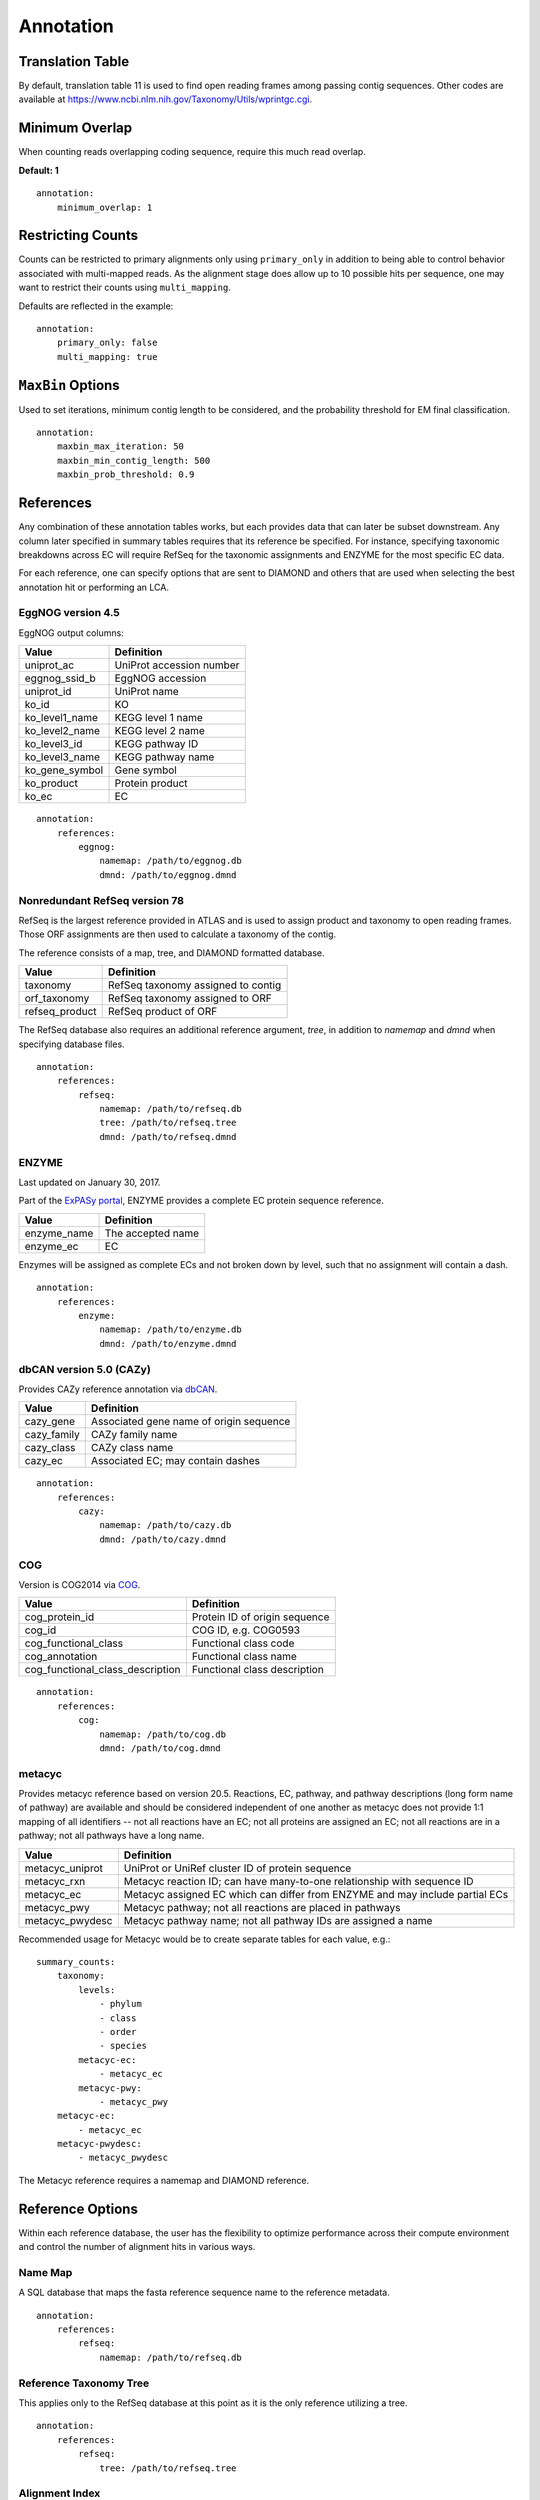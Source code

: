 Annotation
==========

Translation Table
-----------------

By default, translation table 11 is used to find open reading frames among
passing contig sequences. Other codes are available at
https://www.ncbi.nlm.nih.gov/Taxonomy/Utils/wprintgc.cgi.


Minimum Overlap
---------------

When counting reads overlapping coding sequence, require this much read
overlap.

**Default: 1**

::

    annotation:
        minimum_overlap: 1


Restricting Counts
------------------

Counts can be restricted to primary alignments only using ``primary_only`` in
addition to being able to control behavior associated with multi-mapped reads.
As the alignment stage does allow up to 10 possible hits per sequence, one may
want to restrict their counts using ``multi_mapping``.

Defaults are reflected in the example::

    annotation:
        primary_only: false
        multi_mapping: true


``MaxBin`` Options
------------------

Used to set iterations, minimum contig length to be considered, and the
probability threshold for EM final classification.

::

    annotation:
        maxbin_max_iteration: 50
        maxbin_min_contig_length: 500
        maxbin_prob_threshold: 0.9



References
----------

Any combination of these annotation tables works, but each provides data that
can later be subset downstream. Any column later specified in summary tables
requires that its reference be specified. For instance, specifying taxonomic
breakdowns across EC will require RefSeq for the taxonomic assignments and
ENZYME for the most specific EC data.

For each reference, one can specify options that are sent to DIAMOND and others
that are used when selecting the best annotation hit or performing an LCA.


EggNOG version 4.5
``````````````````

EggNOG output columns:

+----------------+--------------------------+
| Value          | Definition               |
+================+==========================+
| uniprot_ac     | UniProt accession number |
+----------------+--------------------------+
| eggnog_ssid_b  | EggNOG accession         |
+----------------+--------------------------+
| uniprot_id     | UniProt name             |
+----------------+--------------------------+
| ko_id          | KO                       |
+----------------+--------------------------+
| ko_level1_name | KEGG level 1 name        |
+----------------+--------------------------+
| ko_level2_name | KEGG level 2 name        |
+----------------+--------------------------+
| ko_level3_id   | KEGG pathway ID          |
+----------------+--------------------------+
| ko_level3_name | KEGG pathway name        |
+----------------+--------------------------+
| ko_gene_symbol | Gene symbol              |
+----------------+--------------------------+
| ko_product     | Protein product          |
+----------------+--------------------------+
| ko_ec          | EC                       |
+----------------+--------------------------+

::

    annotation:
        references:
            eggnog:
                namemap: /path/to/eggnog.db
                dmnd: /path/to/eggnog.dmnd


Nonredundant RefSeq version 78
``````````````````````````````

RefSeq is the largest reference provided in ATLAS and is used to assign product
and taxonomy to open reading frames. Those ORF assignments are then used to
calculate a taxonomy of the contig.

The reference consists of a map, tree, and DIAMOND formatted database.

+----------------+------------------------------------+
| Value          | Definition                         |
+================+====================================+
| taxonomy       | RefSeq taxonomy assigned to contig |
+----------------+------------------------------------+
| orf_taxonomy   | RefSeq taxonomy assigned to ORF    |
+----------------+------------------------------------+
| refseq_product | RefSeq product of ORF              |
+----------------+------------------------------------+

The RefSeq database also requires an additional reference argument, `tree`,
in addition to `namemap` and `dmnd` when specifying database files.

::

    annotation:
        references:
            refseq:
                namemap: /path/to/refseq.db
                tree: /path/to/refseq.tree
                dmnd: /path/to/refseq.dmnd


ENZYME
``````

Last updated on January 30, 2017.

Part of the `ExPASy portal`_, ENZYME provides a
complete EC protein sequence reference.

.. _ExPASy portal: http://enzyme.expasy.org/

+-------------+-------------------+
| Value       | Definition        |
+=============+===================+
| enzyme_name | The accepted name |
+-------------+-------------------+
| enzyme_ec   | EC                |
+-------------+-------------------+

Enzymes will be assigned as complete ECs and not broken down by level, such
that no assignment will contain a dash.

::

    annotation:
        references:
            enzyme:
                namemap: /path/to/enzyme.db
                dmnd: /path/to/enzyme.dmnd


dbCAN version 5.0 (CAZy)
````````````````````````

Provides CAZy reference annotation via dbCAN_.

.. _dbCAN: http://csbl.bmb.uga.edu/dbCAN/

+-------------+-----------------------------------------+
| Value       | Definition                              |
+=============+=========================================+
| cazy_gene   | Associated gene name of origin sequence |
+-------------+-----------------------------------------+
| cazy_family | CAZy family name                        |
+-------------+-----------------------------------------+
| cazy_class  | CAZy class name                         |
+-------------+-----------------------------------------+
| cazy_ec     | Associated EC; may contain dashes       |
+-------------+-----------------------------------------+

::

    annotation:
        references:
            cazy:
                namemap: /path/to/cazy.db
                dmnd: /path/to/cazy.dmnd


COG
```

Version is COG2014 via COG_.

.. _COG: ftp://ftp.ncbi.nih.gov/pub/COG/COG2014/data

+----------------------------------+-------------------------------+
| Value                            | Definition                    |
+==================================+===============================+
| cog_protein_id                   | Protein ID of origin sequence |
+----------------------------------+-------------------------------+
| cog_id                           | COG ID, e.g. COG0593          |
+----------------------------------+-------------------------------+
| cog_functional_class             | Functional class code         |
+----------------------------------+-------------------------------+
| cog_annotation                   | Functional class name         |
+----------------------------------+-------------------------------+
| cog_functional_class_description | Functional class description  |
+----------------------------------+-------------------------------+

::

    annotation:
        references:
            cog:
                namemap: /path/to/cog.db
                dmnd: /path/to/cog.dmnd


metacyc
```````

Provides metacyc reference based on version 20.5. Reactions, EC, pathway,
and pathway descriptions (long form name of pathway) are available and should
be considered independent of one another as metacyc does not provide 1:1
mapping of all identifiers -- not all reactions have an EC; not all proteins
are assigned an EC; not all reactions are in a pathway; not all pathways have
a long name.

+-----------------+------------------------------------------------------------------------------+
| Value           | Definition                                                                   |
+=================+==============================================================================+
| metacyc_uniprot | UniProt or UniRef cluster ID of protein sequence                             |
+-----------------+------------------------------------------------------------------------------+
| metacyc_rxn     | Metacyc reaction ID; can have many-to-one relationship with sequence ID      |
+-----------------+------------------------------------------------------------------------------+
| metacyc_ec      | Metacyc assigned EC which can differ from ENZYME and may include partial ECs |
+-----------------+------------------------------------------------------------------------------+
| metacyc_pwy     | Metacyc pathway; not all reactions are placed in pathways                    |
+-----------------+------------------------------------------------------------------------------+
| metacyc_pwydesc | Metacyc pathway name; not all pathway IDs are assigned a name                |
+-----------------+------------------------------------------------------------------------------+

Recommended usage for Metacyc would be to create separate tables for each
value, e.g.::

    summary_counts:
        taxonomy:
            levels:
                - phylum
                - class
                - order
                - species
            metacyc-ec:
                - metacyc_ec
            metacyc-pwy:
                - metacyc_pwy
        metacyc-ec:
            - metacyc_ec
        metacyc-pwydesc:
            - metacyc_pwydesc

The Metacyc reference requires a namemap and DIAMOND reference.


Reference Options
-----------------

Within each reference database, the user has the flexibility to optimize
performance across their compute environment and control the number of
alignment hits in various ways.


Name Map
````````

A SQL database that maps the fasta reference sequence name to the reference
metadata.

::

    annotation:
        references:
            refseq:
                namemap: /path/to/refseq.db


Reference Taxonomy Tree
```````````````````````

This applies only to the RefSeq database at this point as it is the only
reference utilizing a tree.

::

    annotation:
        references:
            refseq:
                tree: /path/to/refseq.tree


Alignment Index
```````````````

A DIAMOND formatted alignment index per reference database.

::

    annotation:
        references:
            refseq:
                dmnd: /path/to/refseq.dmnd


Query Chunk Size
````````````````

The number of entries per FASTA to be aligned with DIAMOND. To maximize large
compute clusters, this can be reduced to 100k to split input queries across
multiple blades. 250k rarely splits contigs into multiple input files, but
if you desire no splitting, set to something higher like 500000.

**Default: 250000**

::

    annotation:
        references:
            refseq:
                chunk_size: 250000


Run Mode
````````

DIAMOND alignment mode. Either 'fast' of 'more-sensitive'.

**Default: fast**

::

    annotation:
        references:
            refseq:
                run_mode: fast


Top Percent of Sequences
````````````````````````

Applies to reported local alignments. One can later further filter hits by
setting summary specific metrics. This allows more downstream customization
options and re-running of the protocol without having to redo the
computationally expensive annotation step.

**Default: 5**

::

    annotation:
        references:
            refseq:
                top_seqs: 10


Alignment e-value
`````````````````

Similar to the above, this filter applies to only the alignment step and
filters based on e-value.

**Default: 0.000001**

::

    annotation:
        references:
            refseq:
                e_value: 0.000001


Minimum Identity
````````````````

Filters DIAMOND hits based on minimum matching identity percentage.

**Default: 50**

::

    annotation:
        references:
            refseq:
                min_identity: 50


Query Coverage
``````````````

Require this much of the query sequence to be matched above ``min_identity``.

**Default: 60**

::

    annotation:
        references:
            refseq:
                query_coverage: 60


Gap Open Penalty
````````````````

A lower gap open penalty may allow more possible, lower identity hits.

**Default: 11**

::

    annotation:
        references:
            refseq:
                gap_open: 11


Gap Extend Penalty
``````````````````

A higher extend penalty will reduce allowable indel lengths in matches.

**Default: 1**

::

    annotation:
        references:
            refseq:
                gap_extend: 1


Block Size
``````````

Block size in billions of sequence letters to be processed at a time.
This is the main parameter for controlling DIAMOND's memory usage.
Bigger numbers will increase the use of memory and temporary disk space,
but also improve performance. The program can be expected to roughly use
six times this number of memory (in GB).

**Default: 2**

::

    annotation:
        references:
            refseq:
                block_size: 1


Index Chunks
````````````

The number of chunks for processing the seed index. This option can be
additionally used to tune the performance. It is recommended to set this to 1
on a high memory server, which will increase performance and memory usage, but
not the usage of temporary disk space.

**Default: 4**

::

    annotation:
        references:
            refseq:
                index_chunks: 4


Summary Method
``````````````

This is the summary method for annotating open reading frames. 'lca' performs
an LCA on the hits which can be limited using ``max_hits`` and
``top_fraction``. Other options are 'majority' which takes the majority target
hit after filtering alignments and 'best' which simply chooses the top hit.

**Default: best**

::

    annotation:
        references:
            refseq:
                summary_method: best


Aggregation Method
``````````````````

The summary method for aggregating ORF taxonomic assignments to a contig level
assignment.

+--------------+--------------------------------------------------------------+
| Value        | Definition                                                   |
+==============+==============================================================+
| lca-majority | Taxonomy is based on counts at tree nodes and works in       |
|              | combination with ``majority_threshold``; ``lca-majority`` is |
|              | a balance between the very stringent ``lca`` and the least   |
|              | restrictive ``majority``                                     |
+--------------+--------------------------------------------------------------+
| lca          | Assigns contig taxonomy based on LCA of all ORF assignments; |
|              | this will be a more stringent and general assignment than    |
|              | ``lca-majority``                                             |
+--------------+--------------------------------------------------------------+
| majority     | Assigns contig taxonomy to tree tip with highest count or    |
|              | tip with highest maximum bitscore                            |
+--------------+--------------------------------------------------------------+

**Default: lca-majority**

::

    annotation:
        references:
            refseq:
                aggregation_method: lca-majority


Majority Threshold
``````````````````

Constitutes a majority fraction for a given tree node within 'lca-majority'
aggregation method.

**Default: 0.51**

::

    annotation:
        references:
            refseq:
                majority_threshold: 0.51


Minimum Alignment Length
````````````````````````

Minimum allowable local alignment length.

**Default: 60**

::

    annotation:
        references:
            refseq:
                min_length: 60


Summary Maximum e-value
```````````````````````

Maximum allowable e-value of high-scoring pair when parsing hits.

**Default: 0.000001**

::

    annotation:
        references:
            refseq:
                max_evalue: 0.000001



Maximum ORF High-Scoring Pairs
``````````````````````````````

The maximum number of hits to consider when summarizing ORFs; can
drastically alter ORF LCA assignments if too high without further limits.

**Default: 10**

::

    annotation:
        references:
            refseq:
                max_hits: 10


Summary Top Fraction of sequences
`````````````````````````````````

Measured from the maximum observed bitscore per query sequence and is used to
further filter after annotation has been completed.

**Default: 0.5**

::

    annotation:
        references:
            refseq:
                top_fraction: 0.5


Minimum Passing Bitscore
````````````````````````

Used to filter hits when parsing after the local alignment step has completed.
A value of zero will disable this filter.

**Default: 0**

::

    annotation:
        references:
            refseq:
                min_bitscore: 500


Example Annotation Section
--------------------------

::

    annotation:
        ## ORFs
        # https://www.ncbi.nlm.nih.gov/Taxonomy/Utils/wprintgc.cgi
        translation_table: 11
        # when counting reads aligning to ORFs, require at least this many bp
        # overlapping the ORF
        minimum_overlap: 1
        # count primary read alignments only when getting counts across ORFs
        primary_only: false
        # allow counting of multi-mapped reads when getting counts across ORFs
        multi_mapping: true
        maxbin_max_iteration: 50
        maxbin_min_contig_length: 500
        maxbin_prob_threshold: 0.9
        references:
            eggnog:
                # non-tree based reference requires namemap database and fasta
                namemap: /pic/projects/mint/atlas_databases/eggnog.db
                dmnd: /pic/projects/mint/atlas_databases/eggnog.dmnd
                # number of entries per FASTA to be aligned with DIAMOND
                chunk_size: 250000
                # 'fast' or 'sensitive'
                run_mode: fast
                # setting top_seqs to 5 will report all alignments whose score is
                # at most 5% lower than the top alignment score for a query
                top_seqs: 5
                # maximum e-value to report alignments
                e_value: "0.000001"
                # minimum identity % to report an alignment
                min_identity: 50
                # minimum query cover % to report an alignment
                query_coverage: 60
                # gap open penalty
                gap_open: 11
                # gap extension penalty
                gap_extend: 1
                # Block size in billions of sequence letters to be processed at a time.
                # This is the main parameter for controlling DIAMOND's memory usage.
                # Bigger numbers will increase the use of memory and temporary disk space,
                # but also improve performance. The program can be expected to roughly use
                # six times this number of memory (in GB).
                block_size: 4
                # The number of chunks for processing the seed index (default=4). This
                # option can be additionally used to tune the performance. It is
                # recommended to set this to 1 on a high memory server, which will
                # increase performance and memory usage, but not the usage of temporary
                # disk space.
                index_chunks: 4
                # 'majority' or 'best'; summary method for annotating ORFs
                summary_method: best
                # minimum allowable BLAST alignment length
                min_length: 60
                # maximum allowable e-value of BLAST hit when parsing DIAMOND hits
                max_evalue: 0.000001
                # maximum number of BLAST hits to consider when summarizing ORFs
                max_hits: 10
                # filters ORF BLAST hits by only keep hits within this fraction of
                # the highest bitscore; this is recommended over max_hits
                top_fraction: 0.50
                # minimum allowable BLAST alignment bitscore; 0 effectively disables
                min_bitscore: 0
            refseq:
                # tree based reference requires namemap database, tree, and diamond formatted fasta
                namemap: /pic/projects/mint/atlas_databases/refseq.db
                tree: /pic/projects/mint/atlas_databases/refseq.tree
                dmnd: /pic/projects/mint/atlas_databases/refseq.dmnd
                # number of entries per FASTA to be aligned with DIAMOND
                chunk_size: 250000
                run_mode: fast
                top_seqs: 5
                e_value: "0.000001"
                min_identity: 50
                query_coverage: 60
                gap_open: 11
                gap_extend: 1
                block_size: 6
                index_chunks: 1
                # 'lca', 'majority', or 'best'; summary method for annotating ORFs; when
                # using LCA, it's recommended that one limits the number of hits using a
                # low top_fraction
                summary_method: best
                # 'lca', 'lca-majority', or 'majority'; summary method for aggregating ORF
                # taxonomic assignments to contig level assignment; 'lca' will result in
                # most stringent, least specific assignments
                aggregation_method: lca-majority
                # constitutes a majority fraction at tree node for 'lca-majority' ORF
                # aggregation method
                majority_threshold: 0.51
                # minimum allowable BLAST alignment length
                min_length: 60
                # maximum allowable e-value of BLAST hit
                max_evalue: 0.000001
                # maximum number of BLAST hits to consider when summarizing ORFs; can
                # drastically alter ORF LCA assignments if too high without further limits
                max_hits: 10
                top_fraction: 0.50
            enzyme:
                namemap: /pic/projects/mint/atlas_databases/enzyme.db
                dmnd: /pic/projects/mint/atlas_databases/enzyme.dmnd
                chunk_size: 500000
                # 'fast' or 'sensitive'
                run_mode: fast
                top_seqs: 2
                index_chunks: 1
                summary_method: majority
            cazy:
                namemap: /pic/projects/mint/atlas_databases/cazy.db
                dmnd: /pic/projects/mint/atlas_databases/cazy.dmnd
                chunk_size: 500000
                # 'fast' or 'sensitive'
                run_mode: fast
                top_seqs: 2
                index_chunks: 1
                summary_method: majority
            cog:
                namemap: /pic/projects/mint/atlas_databases/cog.db
                dmnd: /pic/projects/mint/atlas_databases/cog.dmnd
                chunk_size: 500000
                # 'fast' or 'sensitive'
                run_mode: fast
                top_seqs: 2
                index_chunks: 1
                summary_method: majority
